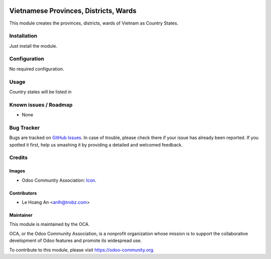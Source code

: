 .. image:: https://img.shields.io/badge/licence-AGPL--3-blue.svg
   :target: https://www.gnu.org/licenses/agpl
   :alt: License: AGPL-3

======================================
Vietnamese Provinces, Districts, Wards
======================================

This module creates the provinces, districts, wards of Vietnam as Country
States.

Installation
============

Just install the module.

Configuration
=============

No required configuration.

Usage
=====

Country states will be listed in

Known issues / Roadmap
======================

* None

Bug Tracker
===========

Bugs are tracked on `GitHub Issues
<https://github.com/OCA/l10n-vietnam/issues>`_. In case of trouble, please
check there if your issue has already been reported. If you spotted it first,
help us smashing it by providing a detailed and welcomed feedback.

Credits
=======

Images
------

* Odoo Community Association: `Icon <https://github.com/OCA/maintainer-tools/blob/master/template/module/static/description/icon.svg>`_.

Contributors
------------

* Le Hoang An <anlh@trobz.com>

Maintainer
----------

.. image:: https://odoo-community.org/logo.png
   :alt: Odoo Community Association
   :target: https://odoo-community.org

This module is maintained by the OCA.

OCA, or the Odoo Community Association, is a nonprofit organization whose
mission is to support the collaborative development of Odoo features and
promote its widespread use.

To contribute to this module, please visit https://odoo-community.org.
